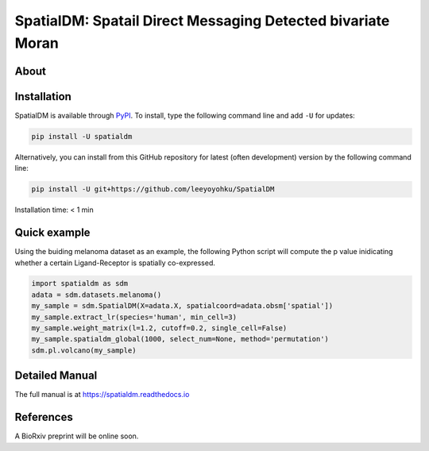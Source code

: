 ============================================================
SpatialDM: Spatail Direct Messaging Detected bivariate Moran
============================================================

About
=====



Installation
============

SpatialDM is available through `PyPI <https://pypi.org/project/spatialdm/>`_. 
To install, type the following command line and add ``-U`` for updates:

.. code-block:: bash

   pip install -U spatialdm

Alternatively, you can install from this GitHub repository for latest (often 
development) version by the following command line:

.. code-block:: bash

   pip install -U git+https://github.com/leeyoyohku/SpatialDM

Installation time: < 1 min



Quick example
=============

Using the buiding melanoma dataset as an example, the following Python script
will compute the p value inidicating whether a certain Ligand-Receptor is 
spatially co-expressed.

.. code-block:: python

  import spatialdm as sdm
  adata = sdm.datasets.melanoma()
  my_sample = sdm.SpatialDM(X=adata.X, spatialcoord=adata.obsm['spatial'])
  my_sample.extract_lr(species='human', min_cell=3)
  my_sample.weight_matrix(l=1.2, cutoff=0.2, single_cell=False)
  my_sample.spatialdm_global(1000, select_num=None, method='permutation')
  sdm.pl.volcano(my_sample)


Detailed Manual
===============

The full manual is at https://spatialdm.readthedocs.io


References
==========

A BioRxiv preprint will be online soon.